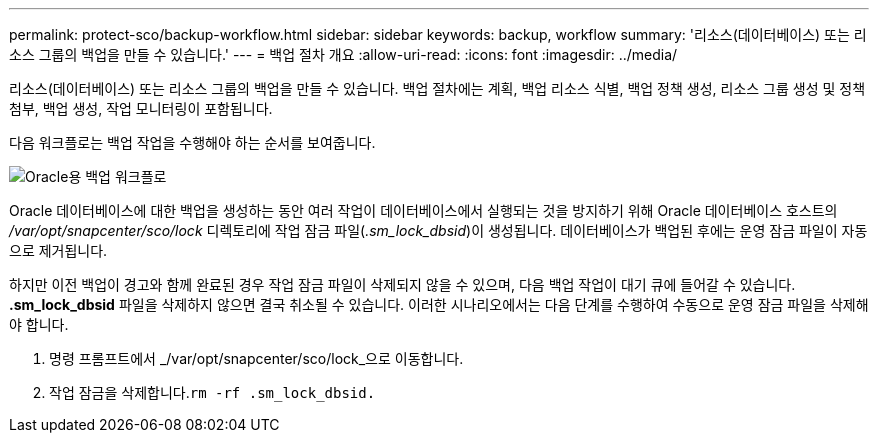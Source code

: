 ---
permalink: protect-sco/backup-workflow.html 
sidebar: sidebar 
keywords: backup, workflow 
summary: '리소스(데이터베이스) 또는 리소스 그룹의 백업을 만들 수 있습니다.' 
---
= 백업 절차 개요
:allow-uri-read: 
:icons: font
:imagesdir: ../media/


[role="lead"]
리소스(데이터베이스) 또는 리소스 그룹의 백업을 만들 수 있습니다.  백업 절차에는 계획, 백업 리소스 식별, 백업 정책 생성, 리소스 그룹 생성 및 정책 첨부, 백업 생성, 작업 모니터링이 포함됩니다.

다음 워크플로는 백업 작업을 수행해야 하는 순서를 보여줍니다.

image::../media/sco_backup_workflow.gif[Oracle용 백업 워크플로]

Oracle 데이터베이스에 대한 백업을 생성하는 동안 여러 작업이 데이터베이스에서 실행되는 것을 방지하기 위해 Oracle 데이터베이스 호스트의 _/var/opt/snapcenter/sco/lock_ 디렉토리에 작업 잠금 파일(_.sm_lock_dbsid_)이 생성됩니다.  데이터베이스가 백업된 후에는 운영 잠금 파일이 자동으로 제거됩니다.

하지만 이전 백업이 경고와 함께 완료된 경우 작업 잠금 파일이 삭제되지 않을 수 있으며, 다음 백업 작업이 대기 큐에 들어갈 수 있습니다.  *.sm_lock_dbsid* 파일을 삭제하지 않으면 결국 취소될 수 있습니다.  이러한 시나리오에서는 다음 단계를 수행하여 수동으로 운영 잠금 파일을 삭제해야 합니다.

. 명령 프롬프트에서 _/var/opt/snapcenter/sco/lock_으로 이동합니다.
. 작업 잠금을 삭제합니다.``rm -rf .sm_lock_dbsid.``

